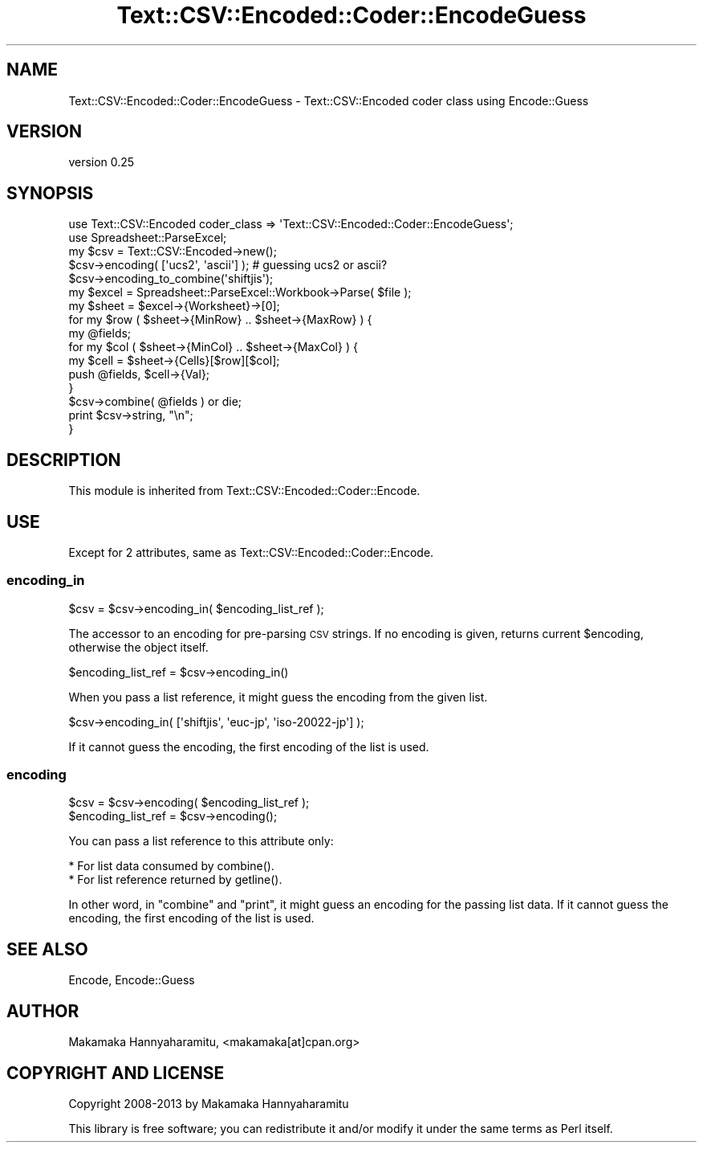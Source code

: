 .\" Automatically generated by Pod::Man 4.11 (Pod::Simple 3.35)
.\"
.\" Standard preamble:
.\" ========================================================================
.de Sp \" Vertical space (when we can't use .PP)
.if t .sp .5v
.if n .sp
..
.de Vb \" Begin verbatim text
.ft CW
.nf
.ne \\$1
..
.de Ve \" End verbatim text
.ft R
.fi
..
.\" Set up some character translations and predefined strings.  \*(-- will
.\" give an unbreakable dash, \*(PI will give pi, \*(L" will give a left
.\" double quote, and \*(R" will give a right double quote.  \*(C+ will
.\" give a nicer C++.  Capital omega is used to do unbreakable dashes and
.\" therefore won't be available.  \*(C` and \*(C' expand to `' in nroff,
.\" nothing in troff, for use with C<>.
.tr \(*W-
.ds C+ C\v'-.1v'\h'-1p'\s-2+\h'-1p'+\s0\v'.1v'\h'-1p'
.ie n \{\
.    ds -- \(*W-
.    ds PI pi
.    if (\n(.H=4u)&(1m=24u) .ds -- \(*W\h'-12u'\(*W\h'-12u'-\" diablo 10 pitch
.    if (\n(.H=4u)&(1m=20u) .ds -- \(*W\h'-12u'\(*W\h'-8u'-\"  diablo 12 pitch
.    ds L" ""
.    ds R" ""
.    ds C` ""
.    ds C' ""
'br\}
.el\{\
.    ds -- \|\(em\|
.    ds PI \(*p
.    ds L" ``
.    ds R" ''
.    ds C`
.    ds C'
'br\}
.\"
.\" Escape single quotes in literal strings from groff's Unicode transform.
.ie \n(.g .ds Aq \(aq
.el       .ds Aq '
.\"
.\" If the F register is >0, we'll generate index entries on stderr for
.\" titles (.TH), headers (.SH), subsections (.SS), items (.Ip), and index
.\" entries marked with X<> in POD.  Of course, you'll have to process the
.\" output yourself in some meaningful fashion.
.\"
.\" Avoid warning from groff about undefined register 'F'.
.de IX
..
.nr rF 0
.if \n(.g .if rF .nr rF 1
.if (\n(rF:(\n(.g==0)) \{\
.    if \nF \{\
.        de IX
.        tm Index:\\$1\t\\n%\t"\\$2"
..
.        if !\nF==2 \{\
.            nr % 0
.            nr F 2
.        \}
.    \}
.\}
.rr rF
.\" ========================================================================
.\"
.IX Title "Text::CSV::Encoded::Coder::EncodeGuess 3pm"
.TH Text::CSV::Encoded::Coder::EncodeGuess 3pm "2016-01-28" "perl v5.30.0" "User Contributed Perl Documentation"
.\" For nroff, turn off justification.  Always turn off hyphenation; it makes
.\" way too many mistakes in technical documents.
.if n .ad l
.nh
.SH "NAME"
Text::CSV::Encoded::Coder::EncodeGuess \- Text::CSV::Encoded coder class using Encode::Guess
.SH "VERSION"
.IX Header "VERSION"
version 0.25
.SH "SYNOPSIS"
.IX Header "SYNOPSIS"
.Vb 2
\&    use Text::CSV::Encoded  coder_class => \*(AqText::CSV::Encoded::Coder::EncodeGuess\*(Aq;
\&    use Spreadsheet::ParseExcel;
\&    
\&    my $csv = Text::CSV::Encoded\->new();
\&    
\&    $csv\->encoding( [\*(Aqucs2\*(Aq, \*(Aqascii\*(Aq] ); # guessing ucs2 or ascii?
\&    $csv\->encoding_to_combine(\*(Aqshiftjis\*(Aq);
\&    
\&    my $excel = Spreadsheet::ParseExcel::Workbook\->Parse( $file );
\&    my $sheet = $excel\->{Worksheet}\->[0];
\&    
\&    for my $row ( $sheet\->{MinRow} .. $sheet\->{MaxRow} ) {
\&        my @fields;
\&        
\&        for my $col ( $sheet\->{MinCol} ..  $sheet\->{MaxCol} ) {
\&            my $cell = $sheet\->{Cells}[$row][$col];
\&            push @fields, $cell\->{Val};
\&        }
\&        
\&        $csv\->combine( @fields ) or die;
\&        print $csv\->string, "\en";
\&    }
.Ve
.SH "DESCRIPTION"
.IX Header "DESCRIPTION"
This module is inherited from Text::CSV::Encoded::Coder::Encode.
.SH "USE"
.IX Header "USE"
Except for 2 attributes, same as Text::CSV::Encoded::Coder::Encode.
.SS "encoding_in"
.IX Subsection "encoding_in"
.Vb 1
\&    $csv = $csv\->encoding_in( $encoding_list_ref );
.Ve
.PP
The accessor to an encoding for pre-parsing \s-1CSV\s0 strings.
If no encoding is given, returns current \f(CW$encoding\fR, otherwise the object itself.
.PP
.Vb 1
\&    $encoding_list_ref = $csv\->encoding_in()
.Ve
.PP
When you pass a list reference, it might guess the encoding from the given list.
.PP
.Vb 1
\&    $csv\->encoding_in( [\*(Aqshiftjis\*(Aq, \*(Aqeuc\-jp\*(Aq, \*(Aqiso\-20022\-jp\*(Aq] );
.Ve
.PP
If it cannot guess the encoding, the first encoding of the list is used.
.SS "encoding"
.IX Subsection "encoding"
.Vb 2
\&    $csv = $csv\->encoding( $encoding_list_ref );
\&    $encoding_list_ref = $csv\->encoding();
.Ve
.PP
You can pass a list reference to this attribute only:
.PP
.Vb 2
\&  * For list data consumed by combine().
\&  * For list reference returned by getline().
.Ve
.PP
In other word, in \f(CW\*(C`combine\*(C'\fR and \f(CW\*(C`print\*(C'\fR, it might guess an encoding for the passing list data.
If it cannot guess the encoding, the first encoding of the list is used.
.SH "SEE ALSO"
.IX Header "SEE ALSO"
Encode, Encode::Guess
.SH "AUTHOR"
.IX Header "AUTHOR"
Makamaka Hannyaharamitu, <makamaka[at]cpan.org>
.SH "COPYRIGHT AND LICENSE"
.IX Header "COPYRIGHT AND LICENSE"
Copyright 2008\-2013 by Makamaka Hannyaharamitu
.PP
This library is free software; you can redistribute it and/or modify
it under the same terms as Perl itself.
